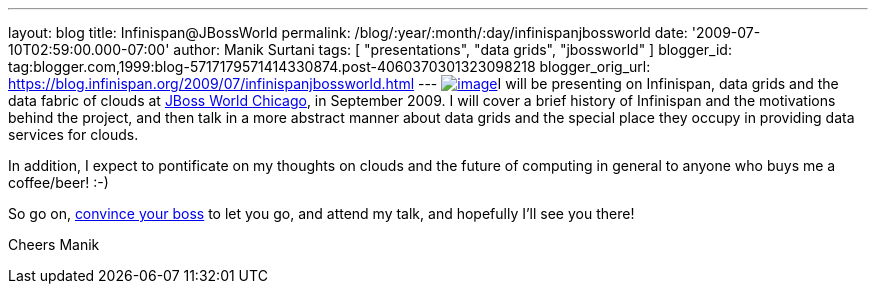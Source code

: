 ---
layout: blog
title: Infinispan@JBossWorld
permalink: /blog/:year/:month/:day/infinispanjbossworld
date: '2009-07-10T02:59:00.000-07:00'
author: Manik Surtani
tags: [ "presentations", "data grids", "jbossworld" ]
blogger_id: tag:blogger.com,1999:blog-5717179571414330874.post-4060370301323098218
blogger_orig_url: https://blog.infinispan.org/2009/07/infinispanjbossworld.html
---
http://blog.softwhere.org/wp-content/uploads/2009/02/screenshot2.png[image:http://blog.softwhere.org/wp-content/uploads/2009/02/screenshot2.png[image]]I
will be presenting on Infinispan, data grids and the data fabric of
clouds at http://www.jbossworld.com/[JBoss World Chicago], in September
2009. I will cover a brief history of Infinispan and the motivations
behind the project, and then talk in a more abstract manner about data
grids and the special place they occupy in providing data services for
clouds.

In addition, I expect to pontificate on my thoughts on clouds and the
future of computing in general to anyone who buys me a coffee/beer!
:-)

So go on, http://www.jbossworld.com/boss/[convince your boss] to let you
go, and attend my talk, and hopefully I'll see you there!

Cheers
Manik
